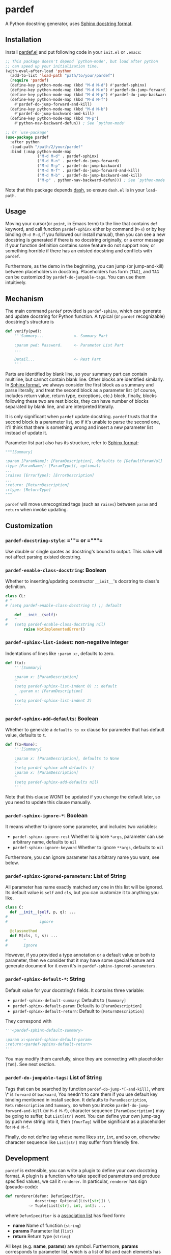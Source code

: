 * pardef
  
A Python docstring generator, uses [[https://sphinx-rtd-tutorial.readthedocs.io/en/latest/docstrings.html][Sphinx docstring format]].

[[file:example/example.gif]]

** Installation

Install [[file:pardef.el][pardef.el]] and put following code in your ~init.el~ or ~.emacs~:

#+begin_src emacs-lisp
  ;; This package doesn't depend `python-mode', but load after python
  ;; can speed up your initialization time.
  (with-eval-after-load 'python
    (add-to-list 'load-path "path/to/your/pardef")
    (require 'pardef)
    (define-key python-mode-map (kbd "M-d M-d") #'pardef-sphinx)
    (define-key python-mode-map (kbd "M-d M-n") #'pardef-do-jump-forward)
    (define-key python-mode-map (kbd "M-d M-p") #'pardef-do-jump-backward)
    (define-key python-mode-map (kbd "M-d M-f")
      #'pardef-do-jump-forward-and-kill)
    (define-key python-mode-map (kbd "M-d M-b")
      #'pardef-do-jump-backward-and-kill)
    (define-key python-mode-map (kbd "M-p")
      #'python-nav-backward-defun)) ; See `python-mode'

  ;; Or `use-package'
  (use-package pardef
    :after python
    :load-path "/path/2/your/pardef"
    :bind (:map python-mode-map
                ("M-d M-d" . pardef-sphinx)
                ("M-d M-n" . pardef-do-jump-forward)
                ("M-d M-p" . pardef-do-jump-backward)
                ("M-d M-f" . pardef-do-jump-forward-and-kill)
                ("M-d M-b" . pardef-do-jump-backward-and-kill)
                ("M-p" . python-nav-backward-defun))) ; See `python-mode'
#+end_src

Note that this package depends [[https://github.com/magnars/dash.el][dash]], so ensure ~dash.el~ is in your ~load-path~.

** Usage
   
Moving your cursor(or ~point~, in Emacs term) to the line that contains ~def~ keyword, and call function ~pardef-sphinx~ either by command (~M-x~) or by key binding (~M-d M-d~, if you followed our install manual), then you can see a new docstring is generated if there is no docstring originally, or a error message if your function definition contains some feature do not support now, or something horrible if there has an existed docstring and conflicts with ~pardef~.

Furthermore, as the demo in the beginning, you can jump (or jump-and-kill) between placeholders in docstring.  Placeholders has form ~[TAG]~, and ~TAG~ can be customized by ~pardef-do-jumpable-tags~.  You can use them intuitively.

** Mechanism

The main command ~pardef~ provided is ~pardef-sphinx~, which can generate and update docstring for Python function.  A typical (or ~pardef~ recognizable) docstring's structure is

#+begin_src python
def verify(pwd):
    '''Summary...             <- Summary Part

    :param pwd: Password.     <- Parameter List Part
    ...

    Detail...                 <- Rest Part
    '''
#+end_src

Parts are identified by blank line, so your summary part can contain multiline, but cannot contain blank line. Other blocks are identified similarly.  In [[https://sphinx-rtd-tutorial.readthedocs.io/en/latest/docstrings.html][Sphinx format]], we always consider the first block as a summary and parse literally, and treat the second block as a parameter list (of course, includes return value, return type, exceptions, etc.) block, finally, blocks following these two are rest blocks, they can have number of blocks separated by blank line, and are interpreted literally.

It is only significant when ~pardef~ update docstring. ~pardef~ trusts that the second block is a parameter list, so if it's unable to parse the second one, it'll think that there is something wrong and insert a new parameter list instead of update it.

Parameter list part also has its structure, refer to [[https://sphinx-rtd-tutorial.readthedocs.io/en/latest/docstrings.html#the-sphinx-docstring-format][Sphinx format]]:

#+begin_src python
"""[Summary]

:param [ParamName]: [ParamDescription], defaults to [DefaultParamVal]
:type [ParamName]: [ParamType](, optional)
...
:raises [ErrorType]: [ErrorDescription]
...
:return: [ReturnDescription]
:rtype: [ReturnType]
"""
#+end_src

~pardef~ will move unrecognized tags (such as ~raises~) between ~param~ and ~return~ when invoke updating.

** Customization

*** ~pardef-docstring-style~: =​'''​= or =​"""​=

Use double or single quotes as docstring's bound to output.  This value will not affect parsing existed docstring.

*** ~pardef-enable-class-docstring~: Boolean

Whether to inserting/updating constructor ~__init__~'s docstring to class's definition.

#+begin_src python
  class CL:
  # ^
  # (setq pardef-enable-class-docstring t) ;; default

      def __init__(self):
  #   ^
  #   (setq pardef-enable-class-docstring nil)
          raise NotImplementedError()
#+end_src

*** ~pardef-sphinx-list-indent~: non-negative integer

Indentations of lines like ~:param x:~, defaults to zero.

#+begin_src python
def f(x):
    '''[Summary]

    :param x: [ParamDescription]
    ^
    (setq pardef-sphinx-list-indent 0) ;; default
      :param x: [ParamDescription]
    ^
    (setq pardef-sphinx-list-indent 2)
    '''
#+end_src

*** ~pardef-sphinx-add-defaults~: Boolean

Whether to generate a ~defaults to xx~ clause for parameter that has default value, defaults to ~t~.

#+begin_src python
def f(x=None):
    '''[Summary]

    :param x: [ParamDescription], defaults to None
    ^
    (setq pardef-sphinx-add-defaults t)
    :param x: [ParamDescription]
    ^
    (setq pardef-sphinx-add-defaults nil)
    '''
#+end_src

Note that this clause WONT be updated if you change the default later, so you need to update this clause manually.

*** ~pardef-sphinx-ignore-*~: Boolean

It means whether to ignore some parameter, and includes two variables:

  - ~pardef-sphinx-ignore-rest~
    Whether to ignore ~*args~, parameter can use arbitrary name, defaults to ~nil~
  - ~pardef-sphinx-ignore-keyword~
    Whether to ignore ~**args~, defaults to ~nil~

Furthermore, you can ignore parameter has arbitrary name you want, see below.

*** ~pardef-sphinx-ignored-parameters~: List of String

All parameter has name exactly matched any one in this list will be ignored.  Its default value is ~self~ and ~cls~, but you can customize it to anything you like.

#+begin_src python
class C:
  def __init__(self, p, q): ...
#              ^
#              ignore

  @classmethod
  def M(cls, t, s): ...
#       ^
#       ignore
#+end_src

However, if you provided a type annotation or a default value or both to parameter, then we consider that it may have some special feature and generate document for it even it's in ~pardef-sphinx-ignored-parameters~.

*** ~pardef-sphinx-default-*~: String

Default value for your docstring's fields. It contains three variable:

  - ~pardef-sphinx-default-summary~: Defaults to ~[Summary]~
  - ~pardef-sphinx-default-param~: Defaults to ~[ParamDescription]~
  - ~pardef-sphinx-default-return~: Default to ~[ReturnDescription]~

They correspond with

#+begin_src python
'''<pardef-sphinx-default-summary>

:param x:<pardef-sphinx-default-param>
:return:<pardef-sphinx-default-return>
'''
#+end_src

You may modify them carefully, since they are connecting with placeholder ~[TAG]~. See next section.

*** ~pardef-do-jumpable-tags~: List of String

Tags that can be searched by function ~pardef-do-jump-*[-and-kill]~, where \* is ~forward~ or ~backward~, You needn't to care them if you use default key binding mentioned in install section.  It defaults to ~ParamDescription~, ~ReturnDescription~ and ~Summary~, so when you invoke ~pardef-do-jump-forward-and-kill~ (or ~M-d M-f~), character sequence ~[ParamDescription]~ may be going to suffer, but ~List[str]~ wont.  You can define your own jump-tag by push new string into it, then ~[YourTag]~ will be significant as a placeholder for ~M-d M-f~.

Finally, do not define tag whose name likes ~str~, ~int~, and so on, otherwise character sequence like ~List[str]~ may suffer from friendly fire.

** Development

~pardef~ is extensible, you can write a plugin to define your own docstring format.  A plugin is a function who take specified parameters and produce specified values, we call it ~renderer~.  In particular, ~renderer~ has sign (pseudo-code):

#+begin_src python
def rerderer(defun: DefunSpecifier,
             docstring: Optional[List[str]]) \
          -> Tuple[List[str], int, int]: ...
#+end_src

where ~DefunSpecifier~ is a [[https://www.gnu.org/software/emacs/manual/html_node/elisp/Association-Lists.html][association list]] has fixed form:

- *name* Name of function (~string~)
- *params* Parameter list (~list~)
- *return* Return type (~string~)

All keys (e.g. *name*, *params*) are symbol.  Furthermore, *params* corresponds to parameter list, which is a list of list and each elements has form

#+begin_src emacs-lisp
  (list "parameter_name" 
        "parameter_type"                  ; May be empty
        "parameter_default_value")        ; May be empty
#+end_src

You can use function ~pardef-load-python-defun~ to load a string as a python function definition:

#+begin_src emacs-lisp
  (pardef-load-python-defun "def F(x, y: int, z = 0) -> R:") ; Note the colon
  ;; RESULT:
  ;; 
  ;; ((name . "F")
  ;;  (params
  ;;   ("x" ""    "" )
  ;;   ("y" "int" "" )
  ;;   ("z" ""    "0"))
  ;;  (return . "R"))
#+end_src

This structure will be passed to your ~renderer~.  The latter parameter indicates we need you create a new docstring or update a present docstring.  It's ~nil~ if a new docstring is required, or a list of ~string~ which represents each line of a present docstring and you should return a new docstring base on it (note that the first element and the last element contains bound of docstring, both ~﻿'''﻿~ and ~﻿"""﻿~ are possible).  

The you can do arbitrary funny computation on them (and only on them, do not modify the buffer) and return a docstring specifier, which is a 3-tuple (or ~list~, in Emacs Lisp) consists of

- *docstring* A list of string like the second parameter we just mentioned, but it shouldn't be ~nil~
- *row index* A non-negative integer indicates the cursor's position relative to the first line of new docstring, based on zero
- *column index* A integer like *row index*, indicates cursor's column

Both of *row index* and *column index* are relative position and you needn't consider the indentation.  Finally, let's implement a simple ~renderer~:

#+begin_src emacs-lisp
  (defun ultimate-renderer (_defun-definition origional-docstring)
    (if (null origional-docstring)
        ;; Create a new docstring
        (list (list (concat pardef-docstring-style ; Not ''' or """
                            "Amazing physics going on...")
                    pardef-docstring-style)
              ;; Move to the beginning of our new docstring
              0 (length pardef-docstring-style))

      ;; If `origional-docstring' isn't `nil', it contains the present
      ;; docstring and is in the form of list of string, whose each
      ;; element represents a line of docstring (trimmed indentation).
      (list (append (list (car origional-docstring)
                          "Successfully flipped one bit!")
                    (cdr origional-docstring))
            ;; Move to the end of our updated docstring
            (length origional-docstring)
            (length pardef-docstring-style))))
#+end_src

After that, you can pass this ~renderer~ to ~pardef-gen~, who is the major function to generate docstring.  Note that ~pardef-gen~ is not ~interactive~, so we need to wrap our ~renderer~ with ~defun~ or ~lambda~:

#+begin_src emacs-lisp
  (define-key python-mode-map (kbd "M-d M-d")
    (lambda () (interactive) (pardef-gen #'ultimate-renderer)))
#+end_src

[[file:example/example-dev.gif]]

** Known Issues

~pardef~ assume that there is no more continuous line after the line that contains function definition terminate notation ~:~. Specifically, ~pardef~ will not generate a correct docstring for following code:

#+begin_src python
def verify(pwd): return \
    pwd == "asd123456"

# But these are no problem
def verify(pwd): return pwd == "asd123456"

def verify(pwd)             \
    :return pwd == "asd123456"
#+end_src

In addition, we suggest that do not put your comment in some strange place, for example:

#+begin_src python
def War_and_Peace():
    ##  Chapter 3 ##
    '''[Summary]

    :return:...
    '''
#+end_src

~pardef~ will not work if you want to update this docstring: it will insert a new one instead of update the origin.  Following code will work as you are thinking:

#+begin_src python
def War_and_Peace():
    ## Chapter 3 ##
    return ...
#+end_src

~pardef~ will insert a new docstring between function definition and comment.

** License

GPL-3
